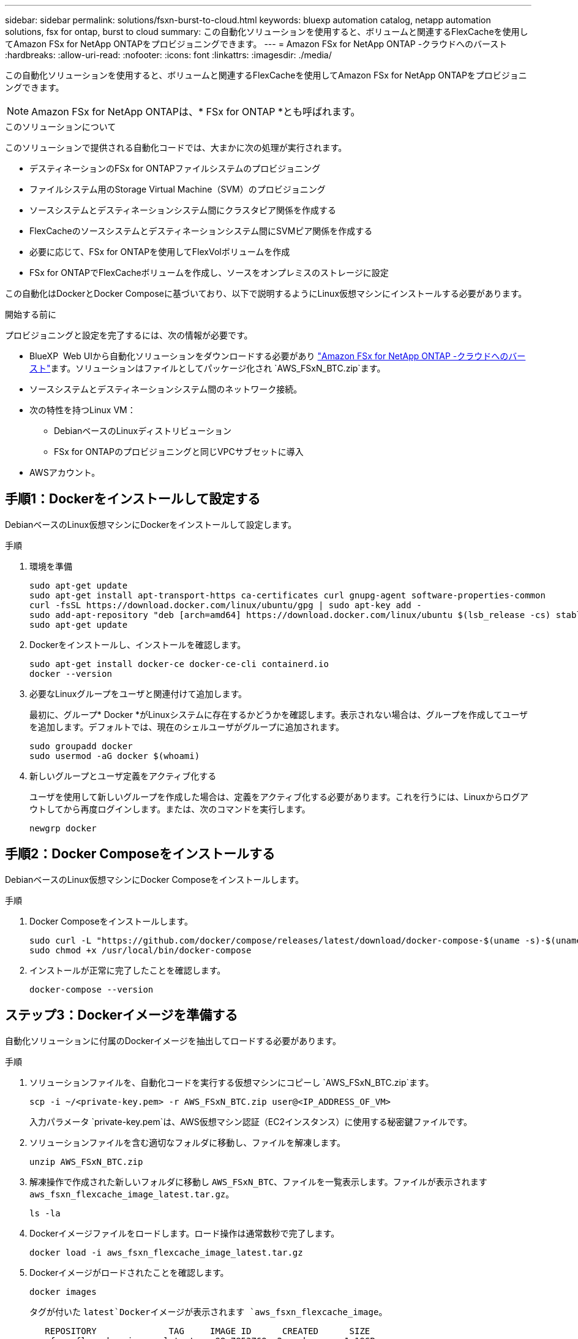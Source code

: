 ---
sidebar: sidebar 
permalink: solutions/fsxn-burst-to-cloud.html 
keywords: bluexp automation catalog, netapp automation solutions, fsx for ontap, burst to cloud 
summary: この自動化ソリューションを使用すると、ボリュームと関連するFlexCacheを使用してAmazon FSx for NetApp ONTAPをプロビジョニングできます。 
---
= Amazon FSx for NetApp ONTAP -クラウドへのバースト
:hardbreaks:
:allow-uri-read: 
:nofooter: 
:icons: font
:linkattrs: 
:imagesdir: ./media/


[role="lead"]
この自動化ソリューションを使用すると、ボリュームと関連するFlexCacheを使用してAmazon FSx for NetApp ONTAPをプロビジョニングできます。


NOTE: Amazon FSx for NetApp ONTAPは、* FSx for ONTAP *とも呼ばれます。

.このソリューションについて
このソリューションで提供される自動化コードでは、大まかに次の処理が実行されます。

* デスティネーションのFSx for ONTAPファイルシステムのプロビジョニング
* ファイルシステム用のStorage Virtual Machine（SVM）のプロビジョニング
* ソースシステムとデスティネーションシステム間にクラスタピア関係を作成する
* FlexCacheのソースシステムとデスティネーションシステム間にSVMピア関係を作成する
* 必要に応じて、FSx for ONTAPを使用してFlexVolボリュームを作成
* FSx for ONTAPでFlexCacheボリュームを作成し、ソースをオンプレミスのストレージに設定


この自動化はDockerとDocker Composeに基づいており、以下で説明するようにLinux仮想マシンにインストールする必要があります。

.開始する前に
プロビジョニングと設定を完了するには、次の情報が必要です。

* BlueXP  Web UIから自動化ソリューションをダウンロードする必要があり https://console.bluexp.netapp.com/automationCatalog["Amazon FSx for NetApp ONTAP -クラウドへのバースト"^]ます。ソリューションはファイルとしてパッケージ化され `AWS_FSxN_BTC.zip`ます。
* ソースシステムとデスティネーションシステム間のネットワーク接続。
* 次の特性を持つLinux VM：
+
** DebianベースのLinuxディストリビューション
** FSx for ONTAPのプロビジョニングと同じVPCサブセットに導入


* AWSアカウント。




== 手順1：Dockerをインストールして設定する

DebianベースのLinux仮想マシンにDockerをインストールして設定します。

.手順
. 環境を準備
+
[source, cli]
----
sudo apt-get update
sudo apt-get install apt-transport-https ca-certificates curl gnupg-agent software-properties-common
curl -fsSL https://download.docker.com/linux/ubuntu/gpg | sudo apt-key add -
sudo add-apt-repository "deb [arch=amd64] https://download.docker.com/linux/ubuntu $(lsb_release -cs) stable"
sudo apt-get update
----
. Dockerをインストールし、インストールを確認します。
+
[source, cli]
----
sudo apt-get install docker-ce docker-ce-cli containerd.io
docker --version
----
. 必要なLinuxグループをユーザと関連付けて追加します。
+
最初に、グループ* Docker *がLinuxシステムに存在するかどうかを確認します。表示されない場合は、グループを作成してユーザを追加します。デフォルトでは、現在のシェルユーザがグループに追加されます。

+
[source, cli]
----
sudo groupadd docker
sudo usermod -aG docker $(whoami)
----
. 新しいグループとユーザ定義をアクティブ化する
+
ユーザを使用して新しいグループを作成した場合は、定義をアクティブ化する必要があります。これを行うには、Linuxからログアウトしてから再度ログインします。または、次のコマンドを実行します。

+
[source, cli]
----
newgrp docker
----




== 手順2：Docker Composeをインストールする

DebianベースのLinux仮想マシンにDocker Composeをインストールします。

.手順
. Docker Composeをインストールします。
+
[source, cli]
----
sudo curl -L "https://github.com/docker/compose/releases/latest/download/docker-compose-$(uname -s)-$(uname -m)" -o /usr/local/bin/docker-compose
sudo chmod +x /usr/local/bin/docker-compose
----
. インストールが正常に完了したことを確認します。
+
[source, cli]
----
docker-compose --version
----




== ステップ3：Dockerイメージを準備する

自動化ソリューションに付属のDockerイメージを抽出してロードする必要があります。

.手順
. ソリューションファイルを、自動化コードを実行する仮想マシンにコピーし `AWS_FSxN_BTC.zip`ます。
+
[source, cli]
----
scp -i ~/<private-key.pem> -r AWS_FSxN_BTC.zip user@<IP_ADDRESS_OF_VM>
----
+
入力パラメータ `private-key.pem`は、AWS仮想マシン認証（EC2インスタンス）に使用する秘密鍵ファイルです。

. ソリューションファイルを含む適切なフォルダに移動し、ファイルを解凍します。
+
[source, cli]
----
unzip AWS_FSxN_BTC.zip
----
. 解凍操作で作成された新しいフォルダに移動し `AWS_FSxN_BTC`、ファイルを一覧表示します。ファイルが表示されます `aws_fsxn_flexcache_image_latest.tar.gz`。
+
[source, cli]
----
ls -la
----
. Dockerイメージファイルをロードします。ロード操作は通常数秒で完了します。
+
[source, cli]
----
docker load -i aws_fsxn_flexcache_image_latest.tar.gz
----
. Dockerイメージがロードされたことを確認します。
+
[source, cli]
----
docker images
----
+
タグが付いた `latest`Dockerイメージが表示されます `aws_fsxn_flexcache_image`。

+
[listing]
----
   REPOSITORY              TAG     IMAGE ID      CREATED      SIZE
aws_fsxn_flexcahce_image  latest  ay98y7853769  2 weeks ago  1.19GB
----




== 手順4：AWSクレデンシャル用の環境ファイルを作成する

アクセスキーとシークレットキーを使用して認証用のローカル変数ファイルを作成する必要があります。次に、ファイルをファイルに追加し `.env`ます。

.手順
. 次の場所にファイルを作成し `awsauth.env`ます。
+
`path/to/env-file/awsauth.env`

. ファイルに次の内容を追加します。
+
[listing]
----
access_key=<>
secret_key=<>
----
+
形式*は、上記のとの `value`間にスペースを入れずに正確に指定する必要があります `key`。

. 変数を使用して、ファイル `AWS_CREDS`への絶対ファイルパスを追加し `.env`ます。例：
+
`AWS_CREDS=path/to/env-file/awsauth.env`





== 手順5：外部ボリュームを作成する

Terraform状態ファイルやその他の重要なファイルが永続的であることを確認するには、外部ボリュームが必要です。ワークフローとデプロイメントを実行するには、Terraformでこれらのファイルが使用可能である必要があります。

.手順
. Docker Composeの外部に外部ボリュームを作成します。
+
コマンドを実行する前に、ボリューム名（最後のパラメータ）を適切な値に更新してください。

+
[source, cli]
----
docker volume create aws_fsxn_volume
----
. コマンドを使用して、外部ボリュームへのパスを環境ファイルに追加し `.env`ます。
+
`PERSISTENT_VOL=path/to/external/volume:/volume_name`

+
既存のファイルの内容とコロンの書式を維持することを忘れないでください。例：

+
[source, cli]
----
PERSISTENT_VOL=aws_fsxn_volume:/aws_fsxn_flexcache
----
+
NFS共有を外部ボリュームとして追加するには、次のようなコマンドを使用します。

+
`PERSISTENT_VOL=nfs/mnt/document:/aws_fsx_flexcache`

. Terraform変数を更新します。
+
.. フォルダに移動し `aws_fsxn_variables`ます。
.. との `variables.tf`2つのファイルが存在することを確認します `terraform.tfvars`。
.. 環境に応じて、の値を更新します `terraform.tfvars`。
+
詳細については、を参照してください https://registry.terraform.io/providers/hashicorp/aws/latest/docs/resources/fsx_ontap_file_system["Terraformリソース：AWS_FSX_APS_FILE_SYSTEM ONTAP"^] 。







== ステップ6：Amazon FSx for NetApp ONTAPとFlexCacheをプロビジョニングする

Amazon FSx for NetApp ONTAPとFlexCacheをプロビジョニングできます。

.手順
. rootフォルダ（AWS_FSXN_BTC）に移動し、provisioningコマンドを実行します。
+
[source, cli]
----
docker-compose -f docker-compose-provision.yml up
----
+
このコマンドは、2つのコンテナを作成します。1つ目のコンテナでFSx for ONTAPが導入され、2つ目のコンテナでクラスタピアリング、SVMピアリング、デスティネーションボリューム、FlexCacheが作成されます。

. プロビジョニングプロセスを監視します。
+
[source, cli]
----
docker-compose -f docker-compose-provision.yml logs -f
----
+
このコマンドは出力をリアルタイムで表示しますが、ファイルを介してログをキャプチャするように設定されて `deployment.log`います。これらのログファイルの名前を変更するには、ファイルを編集し `.env`て変数を更新し `DEPLOYMENT_LOGS`ます。





== ステップ7：Amazon FSx for NetApp ONTAPとFlexCacheを破棄する

必要に応じて、Amazon FSx for NetApp ONTAPとFlexCacheを削除することもできます。

. ファイル内の `terraform.tfvars`変数を「destroy」に設定し `flexcache_operation`ます。
. rootフォルダ（AWS_FSXN_BTC）に移動し、次のコマンドを実行します。
+
[source, cli]
----
docker-compose -f docker-compose-destroy.yml up
----
+
このコマンドは、2つのコンテナを作成します。最初のコンテナはFlexCacheを削除し、2番目のコンテナはFSx for ONTAPを削除します。

. プロビジョニングプロセスを監視します。
+
[source, cli]
----
docker-compose -f docker-compose-destroy.yml logs -f
----

